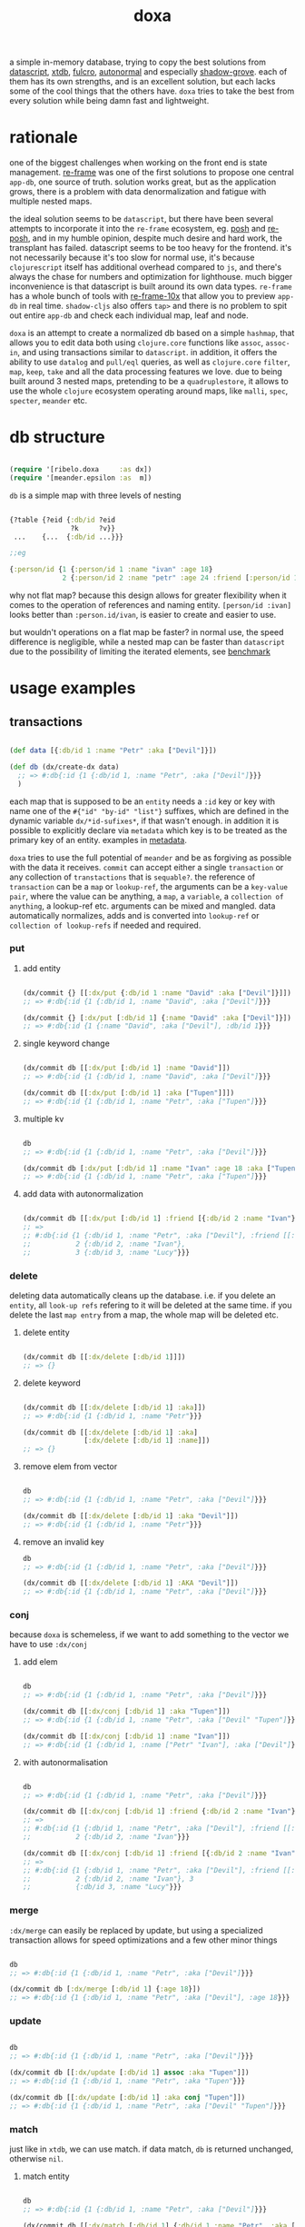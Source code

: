 #+TITLE: doxa

[[https://clojars.org/com.github.ribelo/doxa][https://img.shields.io/clojars/v/com.github.ribelo/doxa.svg]]

a simple in-memory database, trying to copy the best solutions from [[https://github.com/tonsky/datascript][datascript]],
[[https://github.com/xtdb/xtdb/][xtdb]], [[https://github.com/fulcrologic/fulcro][fulcro]], [[https://github.com/lilactown/autonormal][autonormal]] and especially [[https://github.com/thheller/shadow-experiments/blob/master/src/main/shadow/experiments/grove/db.cljc][shadow-grove]]. each of them has its own
strengths, and is an excellent solution, but each lacks some of the cool things
that the others have. =doxa= tries to take the best from every solution while
being damn fast and lightweight.

* rationale

one of the biggest challenges when working on the front end is state management.
[[https://github.com/day8/re-frame][re-frame]] was one of the first solutions to propose one central =app-db=, one source of
truth. solution works great, but as the application grows, there is a problem
with data denormalization and fatigue with multiple nested maps.

the ideal solution seems to be =datascript=, but there have been several attempts
to incorporate it into the =re-frame= ecosystem, eg. [[https://github.com/mpdairy/posh][posh]] and [[https://github.com/denistakeda/re-posh][re-posh]], and in my
humble opinion, despite much desire and hard work, the transplant has failed.
datascript seems to be too heavy for the frontend. it's not necessarily because
it's too slow for normal use, it's because =clojurescript= itself has additional
overhead compared to =js=, and there's always the chase for numbers and
optimization for lighthouse. much bigger inconvenience is that
datascript is built around its own data types. =re-frame= has a whole bunch of
tools with [[https://github.com/day8/re-frame-10x][re-frame-10x]] that allow you to preview =app-db= in real time.
=shadow-cljs= also offers =tap>= and there is no problem to spit out entire =app-db=
and check each individual map, leaf and node.

=doxa= is an attempt to create a normalized db based on a simple =hashmap=, that
allows you to edit data both using =clojure.core= functions like =assoc=, =assoc-in=,
and using transactions similar to =datascript=. in addition, it offers the ability
to use =datalog= and =pull/eql= queries, as well as =clojure.core= =filter=, =map=,
=keep=, =take= and all the data processing features we love. due to being built
around 3 nested maps, pretending to be a =quadruplestore=, it allows to use the whole
=clojure= ecosystem operating around maps, like =malli=, =spec=, =specter=, =meander= etc.

* db structure
:PROPERTIES:
:ID:       b281c1be-a657-4a21-a828-99e929558302
:END:

#+begin_src clojure :results silent :exports code

(require '[ribelo.doxa     :as dx])
(require '[meander.epsilon :as  m])

#+end_src

=db= is a simple map with three levels of nesting

#+begin_src clojure :results silent :exports code

{?table {?eid {:db/id ?eid
               ?k     ?v}}
 ...    {...  {:db/id ...}}}

;;eg

{:person/id {1 {:person/id 1 :name "ivan" :age 18}
             2 {:person/id 2 :name "petr" :age 24 :friend [:person/id 1]}}}

#+end_src

why not flat map? because this design allows for greater flexibility when it
comes to the operation of references and naming entity. =[person/id :ivan]= looks
better than =:person.id/ivan=, is easier to create and easier to use.

but wouldn't operations on a flat map be faster? in normal use, the speed
difference is negligible, while a nested map can be faster than =datascript= due
to the possibility of limiting the iterated elements, see [[https://github.com/ribelo/doxa#can-we-be-faster-than-datascript-yes][benchmark]]

* usage examples

** transactions

#+begin_src clojure :results silent

(def data [{:db/id 1 :name "Petr" :aka ["Devil"]}])

(def db (dx/create-dx data)
  ;; => #:db{:id {1 {:db/id 1, :name "Petr", :aka ["Devil"]}}}
  )

#+end_src

each map that is supposed to be an =entity= needs a =:id= key or key with name one
of the =#{"id" "by-id" "list"}= suffixes, which are defined in the dynamic
variable =dx/*id-sufixes*=, if that wasn't enough. in addition it is possible to
explicitly declare via =metadata= which key is to be treated as the primary key of
an entity. examples in [[https://github.com/ribelo/doxa#with-metadata][metadata]].

=doxa= tries to use the full potential of =meander= and be as forgiving as possible
with the data it receives. =commit= can accept either a single =transaction= or any
collection of =transtactions= that is =sequable?=. the reference of =transaction= can
be a =map= or =lookup-ref=, the arguments can be a =key-value pair=, where the value
can be anything, a =map=, a =variable=, a =collection of anything=, a lookup-ref etc.
arguments can be mixed and mangled. data automatically normalizes, adds and is
converted into =lookup-ref= or =collection of lookup-refs= if needed and required.

*** put

**** add entity

#+begin_src clojure :results silent :exports code

(dx/commit {} [[:dx/put {:db/id 1 :name "David" :aka ["Devil"]}]])
;; => #:db{:id {1 {:db/id 1, :name "David", :aka ["Devil"]}}}

(dx/commit {} [:dx/put [:db/id 1] {:name "David" :aka ["Devil"]}])
;; => #:db{:id {1 {:name "David", :aka ["Devil"], :db/id 1}}}

#+end_src


**** single keyword change

#+begin_src clojure :results silent :exports code

(dx/commit db [[:dx/put [:db/id 1] :name "David"]])
;; => #:db{:id {1 {:db/id 1, :name "David", :aka ["Devil"]}}}

(dx/commit db [[:dx/put [:db/id 1] :aka ["Tupen"]]])
;; => #:db{:id {1 {:db/id 1, :name "Petr", :aka ["Tupen"]}}}

#+end_src

**** multiple kv

#+begin_src clojure :results silent :exports code

db
;; => #:db{:id {1 {:db/id 1, :name "Petr", :aka ["Devil"]}}}

(dx/commit db [:dx/put [:db/id 1] :name "Ivan" :age 18 :aka ["Tupen"]])
;; => #:db{:id {1 {:db/id 1, :name "Petr", :aka ["Tupen"]}}}
#+end_src


**** add data with autonormalization

#+begin_src clojure :results silent :exports code

(dx/commit db [[:dx/put [:db/id 1] :friend [{:db/id 2 :name "Ivan"} {:db/id 3 :name "Lucy"}]]])
;; =>
;; #:db{:id {1 {:db/id 1, :name "Petr", :aka ["Devil"], :friend [[:db/id 2] [:db/id 3]]},
;;           2 {:db/id 2, :name "Ivan"},
;;           3 {:db/id 3, :name "Lucy"}}}

#+end_src

*** delete

deleting data automatically cleans up the database. i.e. if you delete an
=entity=, all =look-up refs= refering to it will be deleted at the same time. if you
delete the last =map entry= from a map, the whole map will be deleted etc.


**** delete entity

#+begin_src clojure :results silent :exports code

(dx/commit db [[:dx/delete [:db/id 1]]])
;; => {}

#+end_src


**** delete keyword

#+begin_src clojure :results silent :exports code

(dx/commit db [[:dx/delete [:db/id 1] :aka]])
;; => #:db{:id {1 {:db/id 1, :name "Petr"}}}

(dx/commit db [[:dx/delete [:db/id 1] :aka]
               [:dx/delete [:db/id 1] :name]])
;; => {}

#+end_src


**** remove elem from vector

#+begin_src clojure :results silent :exports code

db
;; => #:db{:id {1 {:db/id 1, :name "Petr", :aka ["Devil"]}}}

(dx/commit db [[:dx/delete [:db/id 1] :aka "Devil"]])
;; => #:db{:id {1 {:db/id 1, :name "Petr"}}}

#+end_src


**** remove an invalid key

#+begin_src clojure :results silent :exports code
db
;; => #:db{:id {1 {:db/id 1, :name "Petr", :aka ["Devil"]}}}

(dx/commit db [[:dx/delete [:db/id 1] :AKA "Devil"]])
;; => #:db{:id {1 {:db/id 1, :name "Petr", :aka ["Devil"]}}}

#+end_src


*** conj

because =doxa= is schemeless, if we want to add something to the vector we have to
use =:dx/conj=

**** add elem

#+begin_src clojure :results silent :exports code

db
;; => #:db{:id {1 {:db/id 1, :name "Petr", :aka ["Devil"]}}}

(dx/commit db [[:dx/conj [:db/id 1] :aka "Tupen"]])
;; => #:db{:id {1 {:db/id 1, :name "Petr", :aka ["Devil" "Tupen"]}}}

(dx/commit db [[:dx/conj [:db/id 1] :name "Ivan"]])
;; => #:db{:id {1 {:db/id 1, :name ["Petr" "Ivan"], :aka ["Devil"]}}}

#+end_src


**** with autonormalisation

#+begin_src clojure :results silent :exports code

db
;; => #:db{:id {1 {:db/id 1, :name "Petr", :aka ["Devil"]}}}

(dx/commit db [[:dx/conj [:db/id 1] :friend {:db/id 2 :name "Ivan"}]])
;; =>
;; #:db{:id {1 {:db/id 1, :name "Petr", :aka ["Devil"], :friend [[:db/id 2]]},
;;           2 {:db/id 2, :name "Ivan"}}}

(dx/commit db [[:dx/conj [:db/id 1] :friend [{:db/id 2 :name "Ivan"} {:db/id 3 :name "Lucy"}]]])
;; =>
;; #:db{:id {1 {:db/id 1, :name "Petr", :aka ["Devil"], :friend [[:db/id 2] [:db/id 3]]},
;;           2 {:db/id 2, :name "Ivan"}, 3
;;           {:db/id 3, :name "Lucy"}}}

#+end_src

*** merge

=:dx/merge= can easily be replaced by update, but using a specialized transaction
allows for speed optimizations and a few other minor things

#+begin_src clojure :results silent :exports code

db
;; => #:db{:id {1 {:db/id 1, :name "Petr", :aka ["Devil"]}}}

(dx/commit db [:dx/merge [:db/id 1] {:age 18}])
;; => #:db{:id {1 {:db/id 1, :name "Petr", :aka ["Devil"], :age 18}}}
#+end_src


*** update

#+begin_src clojure :results silent :exports code

db
;; => #:db{:id {1 {:db/id 1, :name "Petr", :aka ["Devil"]}}}

(dx/commit db [[:dx/update [:db/id 1] assoc :aka "Tupen"]])
;; => #:db{:id {1 {:db/id 1, :name "Petr", :aka "Tupen"}}}

(dx/commit db [[:dx/update [:db/id 1] :aka conj "Tupen"]])
;; => #:db{:id {1 {:db/id 1, :name "Petr", :aka ["Devil" "Tupen"]}}}

#+end_src


*** match

just like in =xtdb=, we can use match. if data match, =db= is returned unchanged,
otherwise =nil=.


**** match entity

#+begin_src clojure :results silent :exports code

db
;; => #:db{:id {1 {:db/id 1, :name "Petr", :aka ["Devil"]}}}

(dx/commit db [[:dx/match [:db/id 1] {:db/id 1 :name "Petr", :aka ["Devil"]}]])
;; => #:db{:id {1 {:db/id 1, :name "Petr", :aka ["Devil"]}}}

#+end_src


**** match keyword

#+begin_src clojure :results silent :exports code

db
;; => #:db{:id {1 {:db/id 1, :name "Petr", :aka ["Devil"]}}}

(dx/commit db [[:dx/match [:db/id 1] :aka ["Devil"]]])
;; => #:db{:id {1 {:db/id 1, :name "Petr", :aka ["Devil"]}}}

#+end_src

**** conditional put


#+begin_src clojure :results silent :exports code

db
;; => #:db{:id {1 {:db/id 1, :name "Petr", :aka ["Devil"]}}}

(dx/commit db [[:dx/match [:db/id 1] :aka ["Devil"]]
               [:dx/put   [:db/id 1] :aka ["Tupen"]]])
;; => #:db{:id {1 {:db/id 1, :name "Petr", :aka ["Tupen"]}}}

#+end_src


**** conditional delete

#+begin_src clojure :results silent :exports code

db
;; => #:db{:id {1 {:db/id 1, :name "Petr", :aka ["Devil"]}}}

(dx/commit db [[:dx/match  [:db/id 1]  :aka ["Tupen"]]
               [:dx/delete [:db/id 1] :aka]])
;; => #:db{:id {1 {:db/id 1, :name "Petr", :aka ["Devil"]}}}

#+end_src

transactions are dropped until the next valid match occurs

#+begin_src clojure :results silent :export code

db
;; => #:db{:id {1 {:db/id 1, :name "Petr", :aka ["Devil"]}}}

(dx/commit db [[:dx/match [:db/id 1] :aka ["Tupen"]]       ;; unmatched
               [:dx/put [:db/id 1] :age 15]                ;;    skiped
               [:dx/match [:db/id 1] :name "Petr"]         ;;   matched
               [:dx/put [:db/id 1] :sex :male]])           ;;  commited
;; => #:db{:id {1 {:db/id 1, :name "Petr", :aka ["Devil"], :sex :male}}}

#+end_src


** with metadata

explicitly declaring a key allows you to indicate exactly which key should be
used to build the db tree. this makes working with =graphql= much easier, while
also allowing you to split the data in a way that makes =q= queries [[https://github.com/ribelo/doxa#can-we-be-faster-than-datascript-yes][much faster]]

 #+begin_src clojure :results silent :exports code
 (def db (->>
           ^{::dx/entity-key :person/id}
           {:id        "10"
            :person/id "10"
            :name      "Enzo"
            :car
            ^{::dx/entity-key :automobile/id}
            {:id            "20"
             :automobile/id "20"
             :name          "Audi"}}
           (vector :dx/put)
           (dx/commit (dx/create-dx))))
 db
 ;; => {:automobile/id {"20" {:id "20", :automobile/id "20", :name "Audi"}},
 ;;     :person/id     {"10" {:id "10", :person/id "10", :name "Enzo", :car [:automobile/id "20"]}}}

 (dx/pull db [:name {:car [:autombile/id :name]}] [:person/id "10"])
 ;; => {:name "Enzo", :car {:name "Audi"}}
 #+end_src

** pull

#+begin_src clojure :results silent :exports code

(def people-docs
  [{:db/id 1, :name "Petr", :aka ["Devil" "Tupen"] :child [[:db/id 2] [:db/id 3]]}
   {:db/id 2, :name "David", :father [[:db/id 1]]}
   {:db/id 3, :name "Thomas", :father [[:db/id 1]]}
   {:db/id 4, :name "Lucy" :friend [[:db/id 5]], :enemy [[:db/id 6]]}
   {:db/id 5, :name "Elizabeth" :friend [[:db/id 6]], :enemy [[:db/id 7]]}
   {:db/id 6, :name "Matthew", :father [[:db/id 3]], :friend [[:db/id 7]], :enemy [[:db/id 8]]}
   {:db/id 7, :name "Eunan", :friend [[:db/id 8]], :enemy [[:db/id 4]]}
   {:db/id 8, :name "Kerri"}
   {:db/id 9, :name "Rebecca"}])

(def db (dx/create-dx people-docs))
;; #:db{:id {7 {:db/id 7, :name "Eunan",     :friend #{[:db/id 8]},     :enemy #{[:db/id 4]}}
;;           1 {:db/id 1, :name "Petr",      :aka    ["Devil" "Tupen"], :child #{[:db/id 3] [:db/id 2]}}
;;           4 {:db/id 4, :name "Lucy",      :friend #{[:db/id 5]},     :enemy #{[:db/id 6]}}
;;           6 {:db/id 6, :name "Matthew",   :father #{[:db/id 3]},     :friend #{[:db/id 7]}, :enemy #{[:db/id 8]}}
;;           3 {:db/id 3, :name "Thomas",    :father #{[:db/id 1]}}
;;           2 {:db/id 2, :name "David",     :father #{[:db/id 1]}}
;;           9 {:db/id 9, :name "Rebecca"}
;;           5 {:db/id 5, :name "Elizabeth", :friend #{[:db/id 6]}, :enemy #{[:db/id 7]}}
;;           8 {:db/id 8, :name "Kerri"}}}

#+end_src


*** eql

#+begin_src clojure :results silent :exports code

(dx/pull db {[:db/id 1] [:name :aka]})
;; => {:name "Petr", :aka ["Devil"]}

#+end_src


*** datomic like pull syntax

#+begin_src clojure :results silent :exports code

(dx/pull db [:name :aka] [:db/id 1])
;; => {:name "Petr", :aka ["Devil"]}

#+end_src


**** simple query

#+begin_src clojure :results silent :exports code

(dx/pull db  [:name :father :db/id] [:db/id 6])
;; => {:name "Matthew", :father [:db/id 3], :db/id 6}

#+end_src

**** pull many


#+begin_src clojure :results silent :exports code

(dx/pull db [:name] [[:db/id 1] [:db/id 5] [:db/id 7] [:db/id 9]])
;; => [{:name "Petr"} {:name "Elizabeth"} {:name "Eunan"} {:name "Rebecca"}]

#+end_src

**** reverse search


#+begin_src clojure :results silent :exports code

(dx/pull db [:name :_child] [:db/id 2])
;; => {:name "David", :_child [:db/id 1]}

(dx/pull db [:name {:_child [:name]}] [:db/id 2])
;; => {:name "David", :_child {:name "Petr"}}

#+end_src

**** reverse non-component references yield collections


#+begin_src clojure :results silent :exports code

(dx/pull db '[:name :_father] [:db/id 3])
;; => {:name "Thomas", :_father [:db/id 6]}

(dx/pull db '[:name :_father] [:db/id 1])
;; => {:name "Petr", :_father [[:db/id 3] [:db/id 2]]}

(dx/pull db '[:name {:_father [:name]}] [:db/id 3])
;; => {:name "Thomas", :_father {:name "Matthew"}}

(dx/pull db '[:name {:_father [:name]}] [:db/id 1])
;; => {:name "Petr", :_father [{:name "Thomas"} {:name "David"}]}

#+end_src

**** wildcard


#+begin_src clojure :results silent :exports code

(dx/pull db [:*] [:db/id 1])
;; =>
;; {:db/id 1, :name "Petr", :aka ["Devil" "Tupen"], :child [[:db/id 2] [:db/id 3]]}

(dx/pull db [:* :_child] [:db/id 2])
;; => {:db/id 2, :name "David", :father [:db/id 1], :_child [:db/id 1]}

#+end_src

**** missing attrs are dropped

#+begin_src clojure :results silent :exports code

(dx/pull db [:name {:child [:name]}] [:db/id 2])
;; => {:name "David"}

#+end_src

**** non matching results are removed from collections

#+begin_src clojure :results silent

(dx/pull db [:name {:child [:foo]}] [:db/id 1])
;; => {:name "Petr", :child []}

#+end_src

** datalog

#+begin_src clojure :results silent :exports code

(def db (dx/create-dx [{:db/id 1, :name "Ivan" :age 15}
                       {:db/id 2, :name "Petr" :age 37}
                       {:db/id 3, :name "Ivan" :age 37}
                       {:db/id 4, :age 15}]))

#+end_src

*** joins

exactly as in datascript and datomic, =q= returns =set=

#+begin_src clojure :results silent :exports code

db
;; => #:db{:id {1 {:db/id 1, :name "Ivan", :age 15},
;;              2 {:db/id 2, :name "Petr", :age 37},
;;              3 {:db/id 3, :name "Ivan", :age 37},
;;              4 {:db/id 4, :age 15}}}


(dx/q [:find ?e
       :where [?e :name]]
  db)
;; => #{[3] [2] [1]}

(dx/q [:find ?e ?v
       :where
       [?e :name "Ivan"]
       [?e :age ?v]]
  db)
;; => #{[1 15] [3 37]}

#+end_src

#+begin_src clojure :results silent :exports code

db
;; => #:db{:id {1 {:db/id 1, :name "Ivan", :age 15},
;;              2 {:db/id 2, :name "Petr", :age 37},
;;              3 {:db/id 3, :name "Ivan", :age 37},
;;              4 {:db/id 4, :age 15}}}

(dx/q [:find ?e1 ?e2
       :where
       [?e1 :name ?n]
       [?e2 :name ?n]] db)
;; => #{[2 2] [3 3] [1 1] [1 3] [3 1]}

(dx/q [:find ?e1 ?e2 ?n
       :where
       [?e1 :name "Ivan"]
       [?e1 :age ?a]
       [?e2 :age ?a]
       [?e2 :name ?n]]
  db)
;; => #{[1 1 "Ivan"] [3 3 "Ivan"] [3 2 "Petr"]}

#+end_src

**** many

=meander= is running underneath, so you can use all the functions available in the
=meander=, e.g. =scan=

#+begin_src clojure :results silent :exports code

(def db (dx/create-dx [{:db/id 1
                        :name  "Ivan"
                        :aka   ["ivolga" "pi"]}
                       {:db/id 2
                        :name  "Petr"
                        :aka   ["porosenok" "pi"]}]))

(dx/q [:find ?n1 ?n2
       :where
       [?e1 :aka (m/scan ?x)]
       [?e2 :aka (m/scan ?x)]
       [?e1 :name ?n1]
       [?e2 :name ?n2]]
  db)
;; => #{["Ivan" "Petr"] ["Petr" "Ivan"] ["Petr" "Petr"] ["Ivan" "Ivan"]}
#+end_src

**** in


#+begin_src clojure :results silent :exports code

(def db (dx/create-dx [{:db/id 1, :name "Ivan" :age 15 :email "ivan@mail.ru"}
                       {:db/id 2, :name "Petr" :age 37 :email "petr@gmail.com"}
                       {:db/id 3, :name "Ivan" :age 37 :email "ivan@mail.ru"}]))

(dx/q [:find ?e
       :in ?attr ?value
       :where [?e ?attr ?value]]
  db :name "Ivan")
;; => #{[3] [1]}

(dx/q [:find ?e
       :in ?attr [?value]
       :where [?e ?attr ?value]]
  db :name ["Ivan" "Petr"])
;; => #{[3] [2] [1]}

(dx/q [:find ?e
       :in ?attr ?value
       :where [?e ?attr ?value]]
  db :age 37)
;; => #{[3] [2]}
#+end_src

**** relation binding


#+begin_src clojure :results silent

(dx/q [:find ?e ?email
       :in [[?n ?email]]
       :where
       [?e :name ?n]
       [?e :email ?email]]
  db
  [["Ivan" "ivan@mail.ru"]
   ["Petr" "petr@gmail.com"]])
;; => #{[1 "ivan@mail.ru"] [2 "petr@gmail.com"] [3 "ivan@mail.ru"]}

#+end_src

**** joins with idents

unfortunately, but using ref links in the form of =[?table ?id]= also entails
disadvantages and difficulties.

#+begin_src clojure :results silent :exports code

(def db (dx/create-dx [{:db/id 1
                        :name  "Ivan"
                        :friend   [{:db/id 2
                                    :name "Petr"}
                                   {:db/id 3
                                    :name "Oleg"}]}]))

db
;; {:db/id {2 {:db/id 2, :name "Petr"}
;;          3 {:db/id 3, :name "Oleg"}
;;          1 {:db/id 1,
;;             :name "Ivan",
;;             :friend #{[:db/id 2] [:db/id 3]}}}}

#+end_src

references are always =vector= and must be treated as such

#+begin_src clojure :results silent :exports code

(dx/q [:find ?friends ...
       :where
       [?e :name "Ivan"]
       [?e :friend ?friends]]
  db)
;; => #{#{[:db/id 3] [:db/id 2]}}

#+end_src

if we try to do a simple join we get nothing =:(=

#+begin_src clojure :results silent :exports code

(dx/q [:find ?fname .
       :where
       [?e :name "Ivan"]
       [?e :friend ?friends]
       [?friends :name ?fname]]
  db)
;; => #{}

#+end_src

but knowing what a reference looks like, we can get around this

#+begin_src clojure :results silent :exports code

(dx/q [:find ?fname ...
       :where
       [?friend :name ?fname]
       [?e :name "Ivan"]
       [?e :friend [_ ?friend]]]
  db)
;; => #{"Petr" "Oleg"}

#+end_src

at the moment my knowledge of meader internals is too limited to make it nicer

**** caching & matching

=q= allows results caching and re-run queries only if the last transaction changes
data that may have an impact. [[https://github.com/juji-io/editscript][editscript]] diffs are used, which, when converted
into datoms, are compared with each query datom. the most pessimistic scenario
is taken into consideration, because it is better to have false positives than
false negatives. in other words, it is better to re-run a query unnecessarily
than not to run it when you need to

#+begin_src clojure :results silent :exports code
(def conn_ (atom (dx/create-dx [] {::dx/with-diff? true})))
(meta @conn_)
;; => #:ribelo.doxa{:with-diff? true,
;;                  :last-transaction-timestamp 1632083203039,
;;                  :tx nil,
;;                  :cache_ #atom[{} 0x281c70de]}

#+end_src

#+begin_src clojure :results silent :exports code

(dx/commit! conn_ [:dx/put [:db/id 1] {:name "ivan"}])

@conn_
;; => #:db{:id {1 {:name "ivan", :db/id 1}}}

(meta @conn_)
;; => #:ribelo.doxa{:with-diff? true,
;;                  :last-transaction-timestamp 1632083289779,
;;                  :tx [[[:db/id] :+ {1 {:name "ivan", :db/id 1}}]],
;;                  :cache_ #atom[{} 0x281c70de],
;;                  :h -69594259}

(dx/-last-tx @conn_)
;; => [[:db/id] :+ {1 {:name "ivan", :db/id 1}}]

(-> (dx/-last-tx @conn_)
    (dx/-tx->datoms))
;; => [[:db/id 1 :name "ivan"] [:db/id 1 :db/id 1]]

(-> (dx/-last-tx-match-where? @conn_ '[[?e ?attr ?v]]))
;; => true

;; meander allows to match after each element of the datom
(-> (dx/-last-tx-match-where? @conn_ '[[:db/id ?e ?attr ?v]]))
;; => true

(-> (dx/-last-tx-match-where? @conn_ '[[:db/id 1 ?attr ?v]]))
;; => true

(-> (dx/-last-tx-match-where? @conn_ '[[:db/id 2 ?attr ?v]]))
;; => false

(-> (dx/-last-tx-match-where? @conn_ '[[?e ?attr "ivan"]]))
;; => true

(-> (dx/-last-tx-match-where? @conn_ '[[?e ?attr "petr"]]))
;; => false
#+end_src

each data returned by =q= has metadata attached to it showing whether the results
are fresh etc

#+begin_src clojure :results silent :exports code
^{::cache? true}
(defn do-query []
  ^{::dx/cache ::my-query}
  (dx/q [:find (pull [:*] [?table ?e]) .
         :where
         [?table ?e :name "ivan"]]
    @conn_))
(def r (do-query))
r
;; => {:name "ivan", :db/id 1}
(meta r)
;; => #:ribelo.doxa{:last-transaction-timestamp 1632083289779,
;;                  :last-query-timestamp nil,
;;                  :fresh? true}
(meta (do-query))
;; => #:ribelo.doxa{:last-transaction-timestamp 1632083289779,
;;                  :last-query-timestamp 1632084271082,
;;                  :fresh? false}
#+end_src

this allows you to write advanced queries that are not re-run until needed, and
thus views are re-rendered only when data changes.

#+begin_src clojure :results silent :exports code
@conn_
;; => #:db{:id {1 {:name "ivan", :db/id 1}}}

(defn find-petr []
  ^{::dx/cache? true}
  (dx/q [:find (pull [:*] [?table ?e]) .
         :where
         [?table ?e :name "petr"]]
    @conn_))

(::dx/fresh? (meta (find-petr)))
;; => true
(::dx/fresh? (meta (find-petr)))
;; => false
(dx/commit! conn_ [:dx/put [:db/id 1] :age 18])
@conn_
;; => #:db{:id {1 {:name "ivan", :db/id 1, :age 18}}}

;; data is still retrieved from the cache and the query is not executed again
(::dx/fresh? (meta (find-petr)))
;; => false

(dx/commit! conn_ [:dx/put [:db/id 2] :name "petr"])
@conn_
;; => #:db{:id {1 {:name "ivan", :db/id 1, :age 18}, 2 {:name "petr"}}}

(def r (find-petr))
r
;; => {:name "petr"}
(::dx/fresh? (meta r))
;; => true

;; query has been re-run and the data has been pulled correctly

(find-petr)
;; => {:name "petr"}

(::dx/fresh? (meta (find-petr)))
;; => false
#+end_src

what effect this has on performance can be found in the [[https://github.com/ribelo/doxa#query][benchmark]]

** benchmark

#+begin_src clojure :results silent :exports code

(require '[taoensso.encore :as enc])
(require '[meander.epsilon :as   m])
(require '[datascript.core :as   d])
(require '[ribelo.doxa     :as  dx])
(require '[pyramid.core    :as  pc])
(require '[pyramid.query   :as  pq])

#+end_src

it is rare for a spa database to contain things that cannot be divided into
tables or assigned categories. so let's create 100k maps for 10 different
categories

#+begin_src clojure :results silent :exports code

(let [next-eid (volatile! 0)]

  (defn random-man []
    {:db/id     (vswap! next-eid inc)
     :name      (rand-nth ["Ivan" "Petr" "Sergei" "Oleg" "Yuri" "Dmitry" "Fedor" "Denis"])
     :last-name (rand-nth ["Ivanov" "Petrov" "Sidorov" "Kovalev" "Kuznetsov" "Voronoi"])
     :alias     (vec
                 (repeatedly (rand-int 10) #(rand-nth ["A. C. Q. W." "A. J. Finn" "A.A. Fair" "Aapeli" "Aaron Wolfe" "Abigail Van Buren" "Jeanne Phillips" "Abram Tertz" "Abu Nuwas" "Acton Bell" "Adunis"])))
     :age       (rand-int 100)
     :sex       (rand-nth [:male :female])
     :salary    (rand-int 100000)
     :friend    {:db/ref-id (rand-int 20000)}})

  (defn random-fruit []
    {:fruit/id     (vswap! next-eid inc)
     :name      (rand-nth ["Avocado" "Grape" "Plum" "Apple" "Orange"])
     :price     (rand-int 100)})

  (defn random-vegetable []
    {:vegetable/id     (vswap! next-eid inc)
     :name      (rand-nth ["Onion" "Cabbage" "Pea" "Tomatto" "Lettuce"])
     :price     (rand-int 100)})

  (defn random-car []
    {:car/id     (vswap! next-eid inc)
     :name      (rand-nth ["Audi" "Mercedes" "BMW" "Ford" "Honda" "Toyota"])
     :price     (rand-int 100)})

  (defn random-animal []
    {:animal/id     (vswap! next-eid inc)
     :name      (rand-nth ["Otter" "Dog" "Panda" "Lynx" "Cat" "Lion"])
     :price     (rand-int 100)})

  (defn random-cat []
    {:cat/id     (vswap! next-eid inc)
     :name      (rand-nth ["Traditional Persian" "Ocicat" "Munchkin cat" "Persian cat" "Burmese cat"])
     :price     (rand-int 100)})

  (defn random-dog []
    {:dog/id     (vswap! next-eid inc)
     :name      (rand-nth ["Croatian Shepherd" "Deutch Langhaar" "Miniature Pincher" "Italian Sighthound" "Jack Russell Terrier"])
     :price     (rand-int 100)})

  (defn random-country []
    {:country/id     (vswap! next-eid inc)
     :name      (rand-nth ["Seychelles" "Greenland" "Iceland" "Bahrain" "Bhutan"])
     :price     (rand-int 100)})

  (defn random-language []
    {:language/id     (vswap! next-eid inc)
     :name      (rand-nth ["Malagasy" "Kashmiri" "Amharic" "Inuktitut" "Esperanto"])
     :price     (rand-int 100)})

  (defn random-marijuana-strain []
    {:marijuana/id     (vswap! next-eid inc)
     :name      (rand-nth ["Lemonder" "Black-Mamba" "Blueberry-Space-Cake" "Strawberry-Amnesia"])
     :price     (rand-int 100)})

  (defn random-planet []
    {:planet/id     (vswap! next-eid inc)
     :name      (rand-nth ["Pluto" "Saturn" "Venus" "Mars" "Jupyter"])
     :price     (rand-int 100)}))

(def people           (repeatedly random-man))
(def fruit            (repeatedly random-fruit))
(def vegetable        (repeatedly random-vegetable))
(def car              (repeatedly random-car))
(def animal           (repeatedly random-animal))
(def cat              (repeatedly random-cat))
(def dog              (repeatedly random-dog))
(def country          (repeatedly random-country))
(def language         (repeatedly random-language))
(def marijuana-strain (repeatedly random-marijuana-strain))

(def planet           (repeatedly random-planet))

(def people50k           (shuffle (take 50000 people)))

(def fruit10k            (shuffle (take 10000 fruit)))
(def vegetable10k        (shuffle (take 10000 vegetable)))
(def car10k              (shuffle (take 10000 car)))
(def animal10k           (shuffle (take 10000 animal)))
(def cat10k              (shuffle (take 10000 cat)))
(def dog10k              (shuffle (take 10000 dog)))
(def country10k          (shuffle (take 10000 country)))
(def language10k         (shuffle (take 10000 language)))
(def marijuana-strain10k (shuffle (take 10000 marijuana-strain)))
(def planet10k           (shuffle (take 10000 planet)))

(def data100k (enc/into-all []
                            fruit10k vegetable10k car10k animal10k cat10k dog10k
                            country10k language10k marijuana-strain10k planet10k))

(def schema
  {:friend {:db/valueType   :db.type/ref
            :db/cardinality :db.cardinality/many}
   :alias   {:db/cardinality :db.cardinality/many}})
#+end_src

*** transaction

**** adding data one transaction at a time


#+begin_src clojure :results silent :exports code

(defn datascript-add-1 [data]
  (enc/qb 1
    (reduce
     (fn [db p]
       (-> db
           (d/db-with [[:db/add (:db/id p) :name      (:name p)]])
           (d/db-with [[:db/add (:db/id p) :last-name (:last-name p)]])
           (d/db-with [[:db/add (:db/id p) :age       (:age p)]])
           (d/db-with [[:db/add (:db/id p) :salary    (:salary p)]])))
     (d/empty-db schema)
     data)))

(defn doxa-add-1 [data]
  (enc/qb 1
    (reduce
     (fn [db p]
       (dx/commit db [[:dx/put p]]))
     {}
     data)))

;; result in ms
[(datascript-add-1 people50k) (doxa-add-1 people50k)]
;; clj => [1155.09 226.2]

#+end_src

**** add all data in single transaction


#+begin_src clojure :results silent :exports code

(defn datascript-add-all []
  (enc/qb 1
    (d/db-with (d/empty-db schema) people50k)))

(defn doxa-add-all []
  (enc/qb 1
    (->> (into []
               (map (fn [p] [:dx/put p]))
               people50k)
         (dx/commit {}))))

[(datascript-add-all) (doxa-add-all)]
;; clj => [3285.33 221.5]

#+end_src

*** query

**** can we be faster than datascript? yes!

#+begin_src clojure :results silent :exports code

(def db100k
  (d/db-with (d/empty-db)
             (mapv
              (fn [m]
                (reduce-kv
                 (fn [acc k v]
                   (if (= :id (name k))
                     (assoc acc :db/id v)
                     (assoc acc k v)))
                 {}
                 m))
              data100k)))

(def dx100k (dx/create-dx data100k))
(def pc100k (pc/db data100k))

#+end_src

#+begin_src clojure :results silent :exports code

(defn datascript-query []
  (enc/qb 1e1
    (d/q '[:find ?e
           :where
           [?e :name "Avocado"]
           [?e :price ?price]
           [(< ?price 50)]]
      db100k)))

(defn dx-query []
  (enc/qb 1e1
    (dx/q [:find ?e
           :where
           [?e :name "Avocado"]
           [?e :price ?price]
           [(< ?price 50)]]
      dx100k)))

(defn cached-dx-query []
  (enc/qb 1e1
    ^{::dx/cache? true}
    (dx/q [:find ?e
           :where
           [?e :name "Avocado"]
           [?e :price ?price]
           [(< ?price 50)]]
      dx100k)))

(defn fast-dx-query []
  (enc/qb 1e1
    (dx/q [:find ?e
           :in ?table
           :where
           [?table ?e :name "Avocado"]
           [?table ?e :price ?price]
           [(< ?price 50)]]
      dx100k :fruit/id)))

(defn fast-cached-dx-query []
  (enc/qb 1e1
    ^{::dx/cache :any-value}
    (dx/q [:find ?e
           :in ?table
           :where
           [?table ?e :name "Avocado"]
           [?table ?e :price ?price]
           [(< ?price 50)]]
      dx100k :fruit/id)))

(require '[com.rpl.specter :as sp])

(.val (first {:a 1 :b 2}))

(defn meander-query []
  (enc/qb 1e1
    (doall
     ^::m/dangerous
     (m/search dx100k
       {:fruit/id {?eid {:name "Avocado"
                         :price (m/pred #(< 50 ^long %))}}}
       ?eid))))

(defn transducer-query []
  (enc/qb 1e1
    (into []
          (comp
           (map (fn [^clojure.lang.IMapEntry me] (.val me)))
           (filter (fn [^clojure.lang.ILookup m]
                     (and (= "Avocado" (.valAt m :name))
                          (< 50 (.valAt m :price)))))
           (map (fn [^clojure.lang.ILookup m] (.valAt m :fruit/id))))
          (dx100k :fruit/id))))

[(datascript-query) (dx-query) #_(cached-dx-query) (fast-dx-query) #_(fast-cached-dx-query) (transducer-query) (meander-query)]
;; clj => [159.42 531.67 0.05 50.15 0.03]
#+end_src

**** query by one condition


#+begin_src clojure :results silent :exports code

(def db50k
  (d/db-with (d/empty-db)
             (mapv
              (fn [m]
                (reduce-kv
                 (fn [acc k v]
                   (if (= :id (name k))
                     (assoc acc :db/id v)
                     (assoc acc k v)))
                 {}
                 m))
              people50k)))

(def dx50k (dx/create-dx people50k))
(def pc50k (pc/db people50k))

#+end_src

#+begin_src clojure :results silent :exports code

(defn datascript-q1 []
  (enc/qb 1
    (d/q '[:find ?e
           :where [?e :name "Ivan"]]
      db50k)))

(defn pq-q1 []
  (enc/qb 1
    (doall
     (pq/q '[:find ?e
             :where [?e :name "Ivan"]]
       pc50k))))

(defn dx-q1 []
  (enc/qb 1
    (dx/q [:find  ?e
           :where [?e :name "Ivan"]]
      dx50k)))

[(datascript-q1) (pq-q1) (dx-q1)]
;; => [5.08 43.9 33.34]

#+end_src

**** two conditions


#+begin_src clojure :results silent :exports code

(defn datascript-q2 []
  (enc/qb 1e1
    (d/q '[:find ?e ?a
           :where
           [?e :name "Ivan"]
           [?e :age ?a]]
      db50k)))

(defn pq-q2 []
  (enc/qb 1e1
    (doall
     (pq/q '[:find ?e ?a
             :where
             [?e :name "Ivan"]
             [?e :age ?a]]
       pc50k))))

(defn dx-q2 []
  (enc/qb 1e1
    (dx/q [:find  [?e ?a]
           :where
           [?e :name "Ivan"]
           [?e :age ?a]]
      dx50k)))

[(datascript-q2) (pq-q2) (dx-q2)]
;; => [145.09 914.3 346.78]
#+end_src

**** 3

#+begin_src clojure :results silent :exports code

(defn datascript-q3 []
  (enc/qb 1e1
    (d/q '[:find ?e ?a
           :where
           [?e :name "Ivan"]
           [?e :age ?a]
           [?e :sex :male]]
      db50k)))

(defn pq-q3 []
  (enc/qb 1e1
    (doall
     (pq/q '[:find ?e ?a
             :where
             [?e :name "Ivan"]
             [?e :age ?a]
             [?e :sex :male]]
       pc50k))))

(defn dx-q3 []
  (enc/qb 1e1
    (dx/q [:find  [?e ?a]
           :where
           [?e :name "Ivan"]
           [?e :age ?a]
           [?e :sex :male]]
      dx50k)))

[(datascript-q3) (pq-q3) (dx-q3)]
;; => [217.01 1157.64 334.31]
;; cljs => [   409    646]
;; clj  => [133.26 307.05]
#+end_src

**** 4

#+begin_src clojure :results silent :exports code

(defn datascript-q4 []
  (enc/qb 1e1
    (d/q '[:find ?e ?l ?a
           :where [?e :name "Ivan"]
           [?e :last-name ?l]
           [?e :age ?a]
           [?e :sex :male]]
      db50k)))

(defn pq-q4 []
  (enc/qb 1e1
    (doall
     (pq/q '[:find ?e ?l ?a
             :where [?e :name "Ivan"]
             [?e :last-name ?l]
             [?e :age ?a]
             [?e :sex :male]]
       pc50k))))

(defn dx-q4 []
  (enc/qb 1e1
    (doall
     (dx/q [:find [?e ?l ?a]
            :where [?e :name "Ivan"]
            [?e :last-name ?l]
            [?e :age ?a]
            [?e :sex :male]]
       dx50k))))

[(datascript-q4) (pq-q4) (dx-q4)]
;; => [351.17 1612.01 343.59]

#+end_src

**** one pred

#+begin_src clojure :results silent :exports code

(defn datascript-qpred1 []
  (enc/qb 1e1
    (d/q '[:find ?e ?s
           :where [?e :salary ?s]
           [(> ?s 50000)]]
      db50k)))

(defn pq-qpred1 []
  (enc/qb 1e1
    (doall
     (pq/q '[:find ?e ?s
             :where [?e :salary ?s]
             [(> ?s 50000)]]
       pc50k))))

(defn dx-qpred1 []
  (enc/qb 1e1
    (dx/q [:find ?e ?s
          :where [?e :salary ?s]
          [(> ?s 50000)]]
      dx50k)))

[(datascript-qpred1) (pq-qpred1) (dx-qpred1)]
;; => [256.56 4410.23 531.31]
#+end_src

*** pull

**** one key

#+begin_src clojure :results silent :exports code

(defn datascript-pull1 []
  (enc/qb 1e3
    (d/pull db100k [:name] 50300)))

(defn pyramid-pull1 []
  (enc/qb 1e3
    (pc/pull pc100k [[:fruit/id 50300]])))

(defn dx-pull1 []
  (enc/qb 1e3
    (dx/pull dx100k [:name] [:fruit/id 50300])))

[(datascript-pull1) (pyramid-pull1) (dx-pull1)]
;; => [10.22 5.52 1.31]
#+end_src

**** entire map

#+begin_src clojure :results silent :exports code

(defn datascript-pull2 []
  (enc/qb 1e3
    (d/pull db100k ['*] (rand-int 20000))))

(defn dx-pull2 []
  (enc/qb 1e3
    (dx/pull dx100k [:*] [:db/id (rand-int 20000)])))

[(datascript-pull2) (dx-pull2)]
;; cljs => [   43   11]
;; clj  => [38.52 3.81]

#+end_src

**** joins

#+begin_src clojure :results silent

(defn datascript-pull3 []
  (enc/qb 1e3
    (d/pull db100k [:name {:friend [:name]}] (rand-int 20000))))

(defn dx-pull3 []
  (enc/qb 1e3
    (dx/pull dx100k [:name {:friend [:name]}] [:db/id (rand-int 20000)])))

[(datascript-pull3) (dx-pull3)]
;; cljs => [   42   19]
;; clj  => [20.63 2.84]
#+end_src

